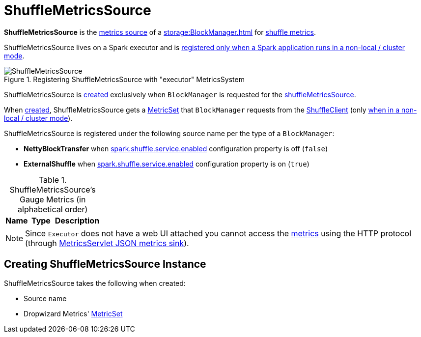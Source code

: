 = ShuffleMetricsSource

*ShuffleMetricsSource* is the xref:metrics:spark-metrics-Source.adoc[metrics source] of a xref:storage:BlockManager.adoc[] for <<metrics, shuffle metrics>>.

ShuffleMetricsSource lives on a Spark executor and is xref:executor:Executor.adoc#creating-instance-BlockManager-shuffleMetricsSource[registered only when a Spark application runs in a non-local / cluster mode].

.Registering ShuffleMetricsSource with "executor" MetricsSystem
image::ShuffleMetricsSource.png[align="center"]

ShuffleMetricsSource is <<creating-instance, created>> exclusively when `BlockManager` is requested for the xref:storage:BlockManager.adoc#shuffleMetricsSource[shuffleMetricsSource].

When <<creating-instance, created>>, ShuffleMetricsSource gets a <<metricSet, MetricSet>> that `BlockManager` requests from the xref:storage:ShuffleClient.adoc#shuffleMetrics[ShuffleClient] (only xref:executor:Executor.adoc#creating-instance-BlockManager-shuffleMetricsSource[when in a non-local / cluster mode]).

ShuffleMetricsSource is registered under the following source name per the type of a `BlockManager`:

* *NettyBlockTransfer* when xref:ROOT:configuration-properties.adoc#spark.shuffle.service.enabled[spark.shuffle.service.enabled] configuration property is off (`false`)

* *ExternalShuffle* when xref:ROOT:configuration-properties.adoc#spark.shuffle.service.enabled[spark.shuffle.service.enabled] configuration property is on (`true`)

[[metrics]]
.ShuffleMetricsSource's Gauge Metrics (in alphabetical order)
[width="100%",cols="1,1,2",options="header"]
|===
| Name
| Type
| Description
|===

NOTE: Since `Executor` does not have a web UI attached you cannot access the <<metrics, metrics>> using the HTTP protocol (through link:spark-metrics-MetricsServlet.adoc[MetricsServlet JSON metrics sink]).

== [[creating-instance]] Creating ShuffleMetricsSource Instance

ShuffleMetricsSource takes the following when created:

* [[sourceName]] Source name
* [[metricSet]] Dropwizard Metrics' https://metrics.dropwizard.io/3.1.0/apidocs/com/codahale/metrics/MetricSet.html[MetricSet]
